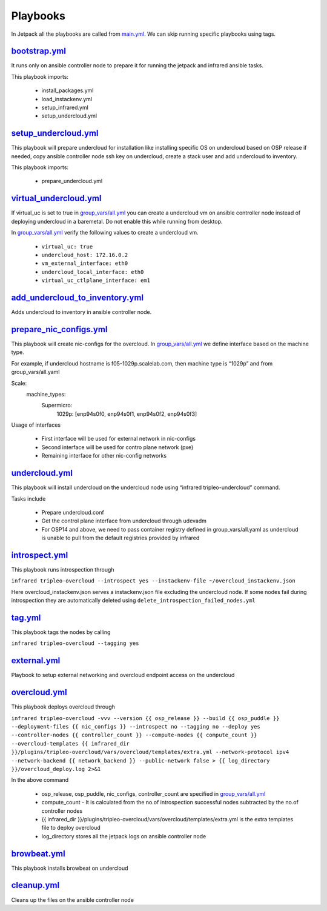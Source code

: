 Playbooks
=========

In Jetpack all the playbooks are called from `main.yml <https://github.com/redhat-performance/jetpack/blob/master/main.yml>`_. We can skip running specific playbooks using tags.

`bootstrap.yml <https://github.com/redhat-performance/jetpack/blob/master/bootstrap.yml>`_
------------------------------------------------------------------------------------------

It runs only on ansible controller node to prepare it for running the jetpack and infrared ansible tasks.

This playbook imports:

  * install_packages.yml
  * load_instackenv.yml
  * setup_infrared.yml
  * setup_undercloud.yml

`setup_undercloud.yml <https://github.com/redhat-performance/jetpack/blob/master/setup_undercloud.yml>`_
--------------------------------------------------------------------------------------------------------

This playbook will prepare undercloud for installation like installing specific OS on undercloud based on OSP release if needed, copy ansible controller node ssh key on undercloud, create a stack user and add undercloud to inventory.

This playbook imports:

  * prepare_undercloud.yml

`virtual_undercloud.yml <https://github.com/redhat-performance/jetpack/blob/master/virtual_undercloud.yml>`_
------------------------------------------------------------------------------------------------------------

If virtual_uc is set to true in `group_vars/all.yml <https://github.com/redhat-performance/jetpack/blob/master/group_vars/all.yml>`_  you can create a undercloud vm on ansible controller node instead of deploying undercloud in a baremetal. Do not enable this while running from desktop.

In `group_vars/all.yml <https://github.com/redhat-performance/jetpack/blob/master/group_vars/all.yml>`_ verify the following values to create a undercloud vm.

  * ``virtual_uc: true``
  * ``undercloud_host: 172.16.0.2``
  * ``vm_external_interface: eth0``
  * ``undercloud_local_interface: eth0``
  * ``virtual_uc_ctlplane_interface: em1``

`add_undercloud_to_inventory.yml <https://github.com/redhat-performance/jetpack/blob/master/add_undercloud_to_inventory.yml>`_
------------------------------------------------------------------------------------------------------------------------------

Adds undercloud to inventory in ansible controller node.

`prepare_nic_configs.yml <https://github.com/redhat-performance/jetpack/blob/master/prepare_nic_configs.yml>`_
--------------------------------------------------------------------------------------------------------------

This playbook will create nic-configs for the overcloud. In `group_vars/all.yml <https://github.com/redhat-performance/jetpack/blob/master/group_vars/all.yml>`_  we define interface based on the machine type.

For example, if undercloud hostname is f05-1029p.scalelab.com, then machine type is “1029p” and from group_vars/all.yaml

Scale:
  machine_types:
     Supermicro:
          1029p: [enp94s0f0, enp94s0f1, enp94s0f2, enp94s0f3]

Usage of interfaces

  * First interface will be used for external network in nic-configs
  * Second interface will be used for contro plane network (pxe)
  * Remaining interface for other nic-config networks

`undercloud.yml <https://github.com/redhat-performance/jetpack/blob/master/undercloud.yml>`_
--------------------------------------------------------------------------------------------

This playbook will install undercloud on the undercloud node using “infrared tripleo-undercloud” command.

Tasks include

  * Prepare undercloud.conf
  * Get the control plane interface from undercloud through udevadm
  * For OSP14 and above, we need to pass container registry defined in group_vars/all.yaml as undercloud is unable to pull from the default registries provided by infrared 

`introspect.yml <https://github.com/redhat-performance/jetpack/blob/master/intropsect.yml>`_
--------------------------------------------------------------------------------------------

This playbook runs introspection through

``infrared tripleo-overcloud --introspect yes --instackenv-file ~/overcloud_instackenv.json``

Here overcloud_instackenv.json serves a instackenv.json file excluding the undercloud node. If some nodes fail during introspection they are automatically deleted using ``delete_introspection_failed_nodes.yml``

`tag.yml <https://github.com/redhat-performance/jetpack/blob/master/intropsect.yml>`_
-------------------------------------------------------------------------------------

This playbook tags the nodes by calling

``infrared tripleo-overcloud --tagging yes``

`external.yml <https://github.com/redhat-performance/jetpack/blob/master/external.yml>`_
----------------------------------------------------------------------------------------
Playbook to setup external networking and overcloud endpoint access on the undercloud

`overcloud.yml <https://github.com/redhat-performance/jetpack/blob/master/overcloud.yml>`_
------------------------------------------------------------------------------------------

This playbook deploys overcloud through

``infrared tripleo-overcloud -vvv --version {{ osp_release }} --build {{ osp_puddle }}  --deployment-files {{ nic_configs }} --introspect no --tagging no --deploy yes --controller-nodes {{ controller_count }} --compute-nodes {{ compute_count }} --overcloud-templates {{ infrared_dir }}/plugins/tripleo-overcloud/vars/overcloud/templates/extra.yml --network-protocol ipv4 --network-backend {{ network_backend }} --public-network false > {{ log_directory }}/overcloud_deploy.log 2>&1``

In the above command

  * osp_release, osp_puddle, nic_configs, controller_count are specified in `group_vars/all.yml <https://github.com/redhat-performance/jetpack/blob/master/group_vars/all.yml>`_ 
  * compute_count - It is calculated from the no.of introspection successful nodes subtracted by the no.of controller nodes
  * {{ infrared_dir }}/plugins/tripleo-overcloud/vars/overcloud/templates/extra.yml is the extra templates file to deploy overcloud
  * log_directory stores all the jetpack logs on ansible controller node

`browbeat.yml <https://github.com/redhat-performance/jetpack/blob/master/browbeat.yml>`_
----------------------------------------------------------------------------------------

This playbook installs browbeat on undercloud

`cleanup.yml <https://github.com/redhat-performance/jetpack/blob/master/cleanup.yml>`_
--------------------------------------------------------------------------------------

Cleans up the files on the ansible controller node
